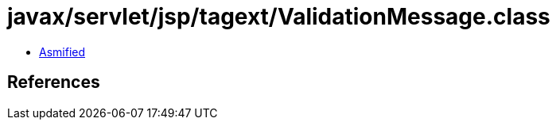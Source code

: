 = javax/servlet/jsp/tagext/ValidationMessage.class

 - link:ValidationMessage-asmified.java[Asmified]

== References

